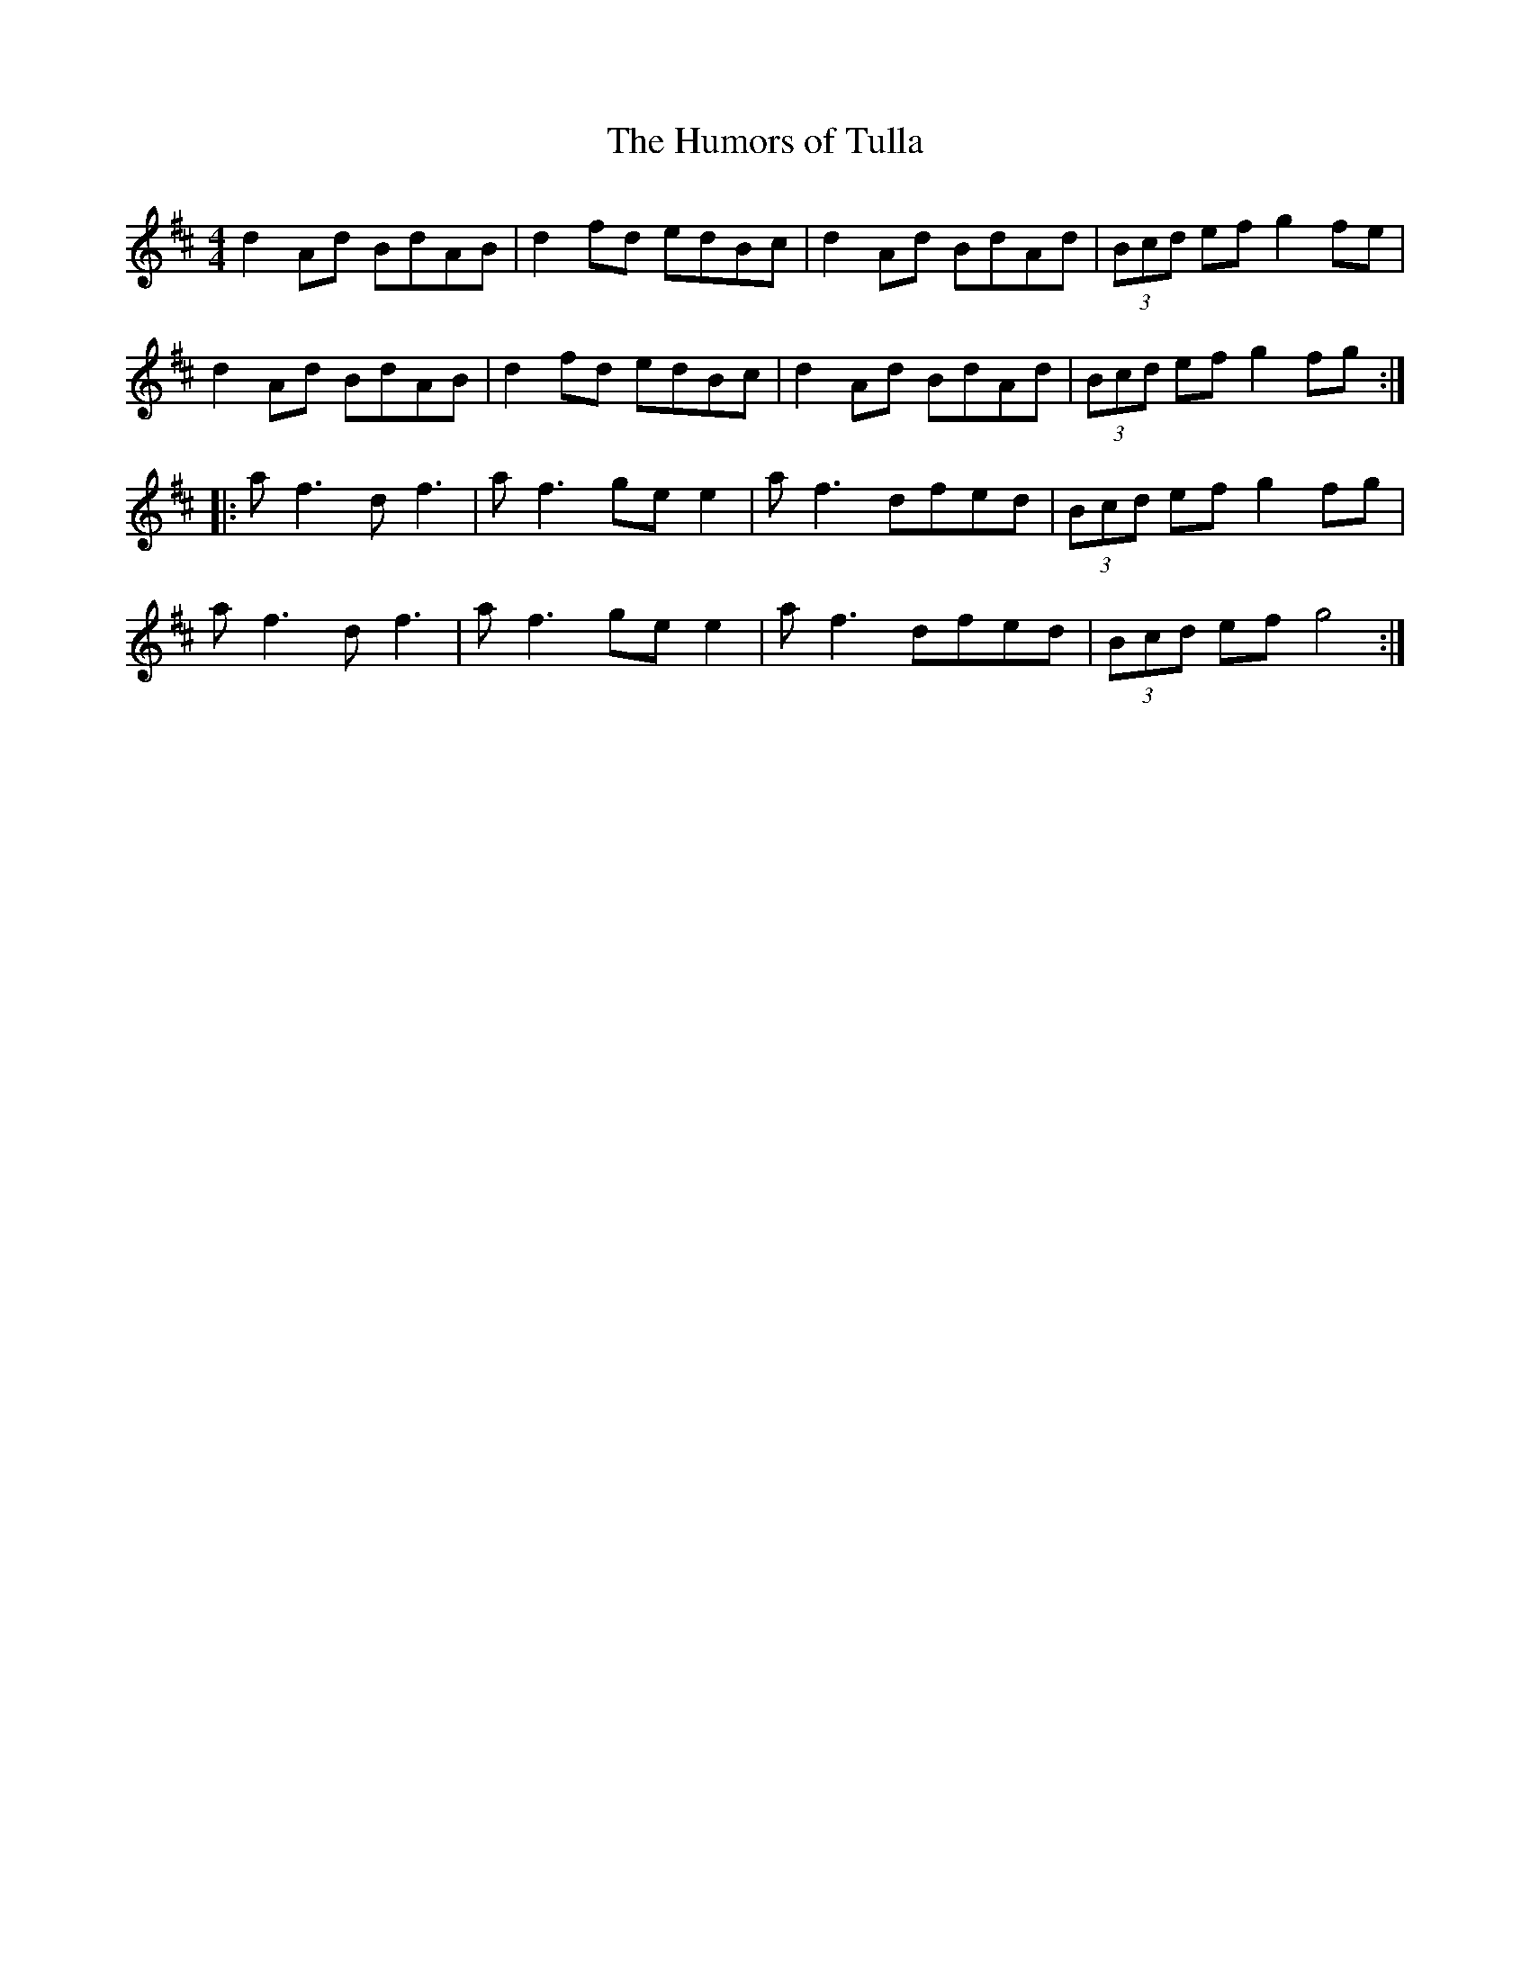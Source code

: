 X:41
T:The Humors of Tulla
R:reel
M:4/4
K:D
d2Ad BdAB | d2fd edBc | d2Ad BdAd | (3Bcd ef g2fe |
d2Ad BdAB | d2fd edBc | d2Ad BdAd | (3Bcd ef g2fg ::
af3 df3 | af3 gee2 | af3 dfed | (3Bcd ef g2fg |
af3 df3 | af3 gee2 | af3 dfed | (3Bcd ef g4 :|
